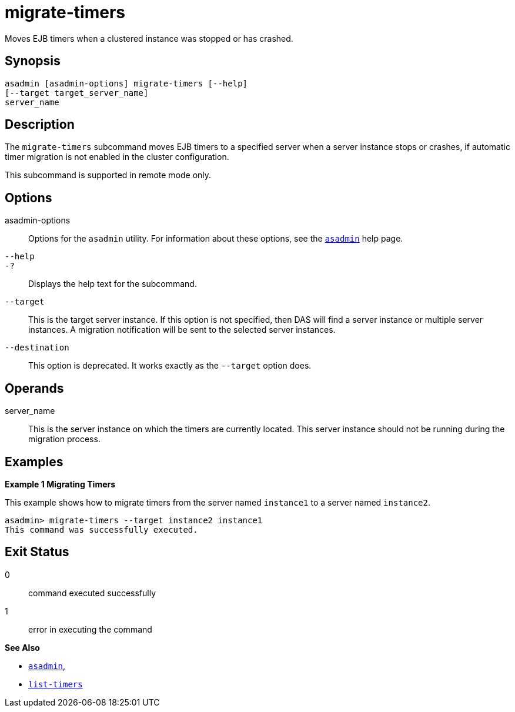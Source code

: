 [[migrate-timers]]
= migrate-timers

Moves EJB timers when a clustered instance was stopped or has crashed.

[[synopsis]]
== Synopsis

[source,shell]
----
asadmin [asadmin-options] migrate-timers [--help] 
[--target target_server_name]
server_name
----

[[description]]
== Description

The `migrate-timers` subcommand moves EJB timers to a specified server when a server instance stops or crashes, if automatic timer migration is
not enabled in the cluster configuration.

This subcommand is supported in remote mode only.

[[options]]
== Options

asadmin-options::
  Options for the `asadmin` utility. For information about these options, see the xref:asadmin.adoc#asadmin-1m[`asadmin`] help page.
`--help`::
`-?`::
  Displays the help text for the subcommand.
`--target`::
  This is the target server instance. If this option is not specified, then DAS will find a server instance or multiple server instances. A
  migration notification will be sent to the selected server instances.
`--destination`::
  This option is deprecated. It works exactly as the `--target` option does.

[[operands]]
== Operands

server_name::
  This is the server instance on which the timers are currently located.
  This server instance should not be running during the migration process.

[[examples]]
== Examples

*Example 1 Migrating Timers*

This example shows how to migrate timers from the server named `instance1` to a server named `instance2`.

[source,shell]
----
asadmin> migrate-timers --target instance2 instance1
This command was successfully executed.
----

[[exit-status]]
== Exit Status

0::
  command executed successfully
1::
  error in executing the command

*See Also*

* xref:asadmin.adoc#asadmin-1m[`asadmin`],
* xref:list-timers.adoc#list-timers[`list-timers`]


